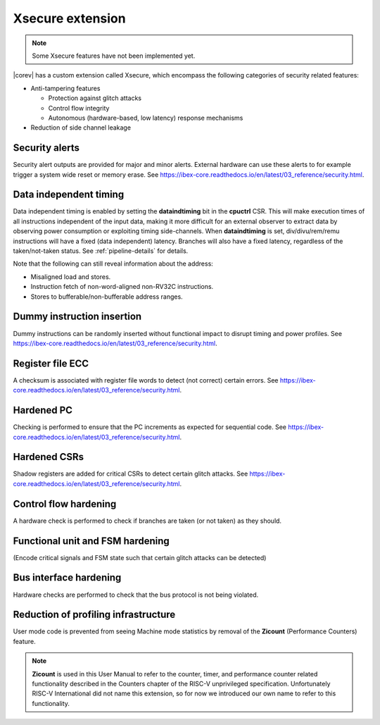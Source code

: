 .. _xsecure:

Xsecure extension
=================

.. note::

   Some Xsecure features have not been implemented yet.

|corev| has a custom extension called Xsecure, which encompass the following categories of security related features:

* Anti-tampering features

  * Protection against glitch attacks
  * Control flow integrity
  * Autonomous (hardware-based, low latency) response mechanisms

* Reduction of side channel leakage

Security alerts
---------------
Security alert outputs are provided for major and minor alerts. External hardware can use these alerts to for example trigger a system wide
reset or memory erase. See https://ibex-core.readthedocs.io/en/latest/03_reference/security.html.

Data independent timing
-----------------------
Data independent timing is enabled by setting the **dataindtiming** bit in the **cpuctrl** CSR.
This will make execution times of all instructions independent of the input data, making it more difficult for an external
observer to extract data by observing power consumption or exploiting timing side-channels.
When **dataindtiming** is set, div/divu/rem/remu instructions will have a fixed (data independent) latency.
Branches will also have a fixed latency, regardless of the taken/not-taken status.
See :ref:`pipeline-details` for details.

Note that the following can still reveal information about the address:

* Misaligned load and stores.
* Instruction fetch of non-word-aligned non-RV32C instructions.
* Stores to bufferable/non-bufferable address ranges.

Dummy instruction insertion
---------------------------

Dummy instructions can be randomly inserted without functional impact to disrupt timing and power profiles. See https://ibex-core.readthedocs.io/en/latest/03_reference/security.html.

Register file ECC 
-----------------
A checksum is associated with register file words to detect (not correct) certain errors. See https://ibex-core.readthedocs.io/en/latest/03_reference/security.html.

Hardened PC
-----------
Checking is performed to ensure that the PC increments as expected for sequential code. See https://ibex-core.readthedocs.io/en/latest/03_reference/security.html.

Hardened CSRs
-------------
Shadow registers are added for critical CSRs to detect certain glitch attacks. See https://ibex-core.readthedocs.io/en/latest/03_reference/security.html.

Control flow hardening
----------------------
A hardware check is performed to check if branches are taken (or not taken) as they should.

Functional unit and FSM hardening
---------------------------------
(Encode critical signals and FSM state such that certain glitch attacks can be detected)

Bus interface hardening
-----------------------
Hardware checks are performed to check that the bus protocol is not being violated.

Reduction of profiling infrastructure
-------------------------------------
User mode code is prevented from seeing Machine mode statistics by removal of the **Zicount** (Performance Counters) feature.

.. note::

   **Zicount** is used in this User Manual to refer to the counter, timer, and performance counter related functionality described
   in the Counters chapter of the RISC-V unprivileged specification. Unfortunately RISC-V International did not name this extension,
   so for now we introduced our own name to refer to this functionality.
